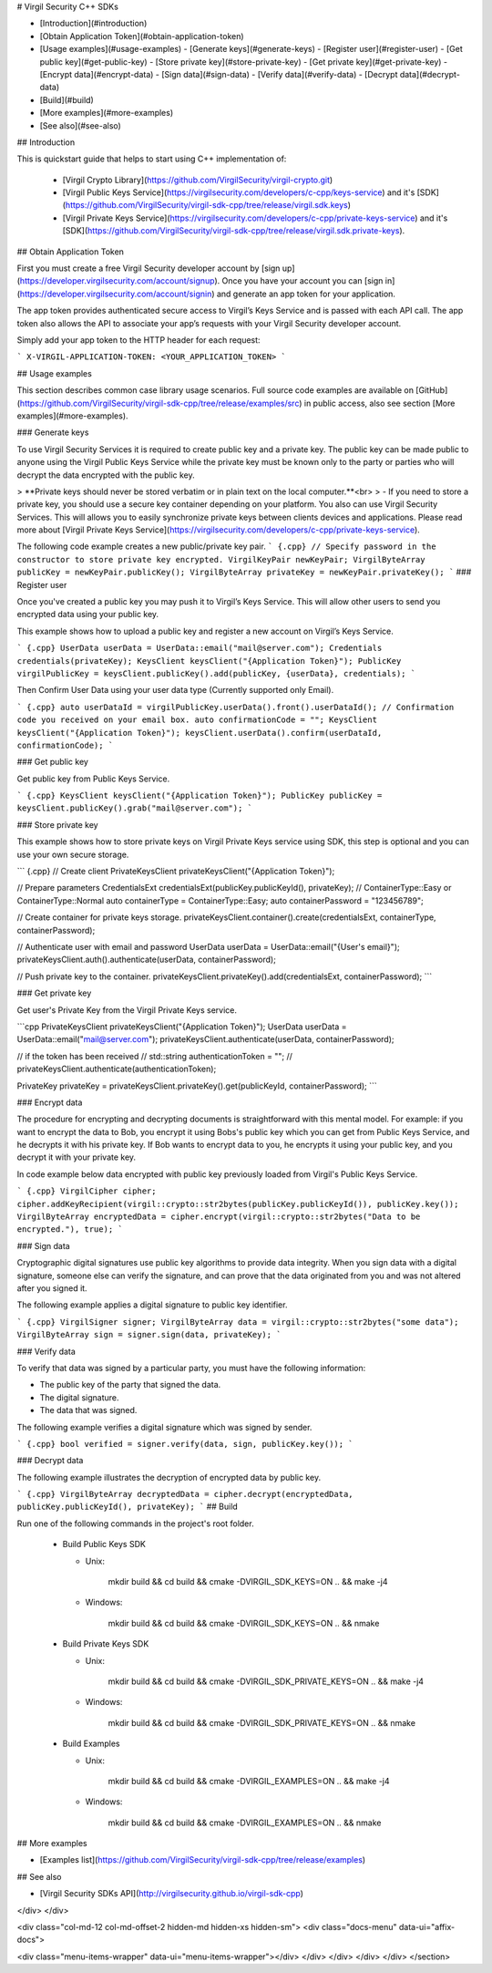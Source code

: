
# Virgil Security C++ SDKs

- [Introduction](#introduction)
- [Obtain Application Token](#obtain-application-token)
- [Usage examples](#usage-examples)
  - [Generate keys](#generate-keys)
  - [Register user](#register-user)
  - [Get public key](#get-public-key)
  - [Store private key](#store-private-key)
  - [Get private key](#get-private-key)
  - [Encrypt data](#encrypt-data)
  - [Sign data](#sign-data)
  - [Verify data](#verify-data)
  - [Decrypt data](#decrypt-data)
- [Build](#build)
- [More examples](#more-examples)
- [See also](#see-also)

## Introduction

This is quickstart guide that helps to start using C++ implementation of:

  * [Virgil Crypto Library](https://github.com/VirgilSecurity/virgil-crypto.git)
  * [Virgil Public Keys Service](https://virgilsecurity.com/developers/c-cpp/keys-service) and it's [SDK](https://github.com/VirgilSecurity/virgil-sdk-cpp/tree/release/virgil.sdk.keys)
  * [Virgil Private Keys Service](https://virgilsecurity.com/developers/c-cpp/private-keys-service) and it's [SDK](https://github.com/VirgilSecurity/virgil-sdk-cpp/tree/release/virgil.sdk.private-keys).

## Obtain Application Token

First you must create a free Virgil Security developer account by [sign up](https://developer.virgilsecurity.com/account/signup). Once you have your account you can [sign in](https://developer.virgilsecurity.com/account/signin) and generate an app token for your application.

The app token provides authenticated secure access to Virgil’s Keys Service and is passed with each API call. The app token also allows the API to associate your app’s requests with your Virgil Security developer account.

Simply add your app token to the HTTP header for each request:

```
X-VIRGIL-APPLICATION-TOKEN: <YOUR_APPLICATION_TOKEN>
```

## Usage examples

This section describes common case library usage scenarios.
Full source code examples are available on [GitHub](https://github.com/VirgilSecurity/virgil-sdk-cpp/tree/release/examples/src) in public access, also see section [More examples](#more-examples).

### Generate keys

To use Virgil Security Services it is required to create public key and a private key. The public key can be made public to anyone using the Virgil Public Keys Service while the private key must be known only to the party or parties who will decrypt the data encrypted with the public key.

> **Private keys should never be stored verbatim or in plain text on the local computer.**<br>
> \- If you need to store a private key, you should use a secure key container depending on your platform. You also can use Virgil Security Services. This will allows you to easily synchronize private keys between clients devices and applications. Please read more about [Virgil Private Keys Service](https://virgilsecurity.com/developers/c-cpp/private-keys-service).

The following code example creates a new public/private key pair.
``` {.cpp}
// Specify password in the constructor to store private key encrypted.
VirgilKeyPair newKeyPair;
VirgilByteArray publicKey = newKeyPair.publicKey();
VirgilByteArray privateKey = newKeyPair.privateKey();
```
### Register user

Once you've created a public key you may push it to Virgil’s Keys Service. This will allow other users to send you encrypted data using your public key.

This example shows how to upload a public key and register a new account on Virgil’s Keys Service.

``` {.cpp}
UserData userData = UserData::email("mail@server.com");
Credentials credentials(privateKey);
KeysClient keysClient("{Application Token}");
PublicKey virgilPublicKey = keysClient.publicKey().add(publicKey, {userData}, credentials);
```

Then Confirm User Data using your user data type (Currently supported only Email).

``` {.cpp}
auto userDataId = virgilPublicKey.userData().front().userDataId();
// Confirmation code you received on your email box.
auto confirmationCode = "";
KeysClient keysClient("{Application Token}");
keysClient.userData().confirm(userDataId, confirmationCode);
```

### Get public key

Get public key from Public Keys Service.

``` {.cpp}
KeysClient keysClient("{Application Token}");
PublicKey publicKey = keysClient.publicKey().grab("mail@server.com");
```


### Store private key

This example shows how to store private keys on Virgil Private Keys service using SDK, this step is optional and you can use your own secure storage.

``` {.cpp}
// Create client
PrivateKeysClient privateKeysClient("{Application Token}");

// Prepare parameters
CredentialsExt credentialsExt(publicKey.publicKeyId(), privateKey);
// ContainerType::Easy or ContainerType::Normal
auto containerType = ContainerType::Easy;
auto containerPassword = "123456789";

// Create container for private keys storage.
privateKeysClient.container().create(credentialsExt, containerType, containerPassword);

// Authenticate user with email and password
UserData userData = UserData::email("{User's email}");
privateKeysClient.auth().authenticate(userData, containerPassword);

// Push private key to the container.
privateKeysClient.privateKey().add(credentialsExt, containerPassword);
```

### Get private key

Get user's Private Key from the Virgil Private Keys service.

```cpp
PrivateKeysClient privateKeysClient("{Application Token}");
UserData userData = UserData::email("mail@server.com");
privateKeysClient.authenticate(userData, containerPassword);

// if the token has been received
// std::string authenticationToken = "";
// privateKeysClient.authenticate(authenticationToken);

PrivateKey privateKey = privateKeysClient.privateKey().get(publicKeyId, containerPassword);
```


### Encrypt data

The procedure for encrypting and decrypting documents is straightforward with this mental model. For example: if you want to encrypt the data to Bob, you encrypt it using Bobs's public key which you can get from Public Keys Service, and he decrypts it with his private key. If Bob wants to encrypt data to you, he encrypts it using your public key, and you decrypt it with your private key.

In code example below data encrypted with public key previously loaded from Virgil's Public Keys Service.

``` {.cpp}
VirgilCipher cipher;
cipher.addKeyRecipient(virgil::crypto::str2bytes(publicKey.publicKeyId()), publicKey.key());
VirgilByteArray encryptedData = cipher.encrypt(virgil::crypto::str2bytes("Data to be encrypted."), true);
```

### Sign data

Cryptographic digital signatures use public key algorithms to provide data integrity. When you sign data with a digital signature, someone else can verify the signature, and can prove that the data originated from you and was not altered after you signed it.

The following example applies a digital signature to public key identifier.

``` {.cpp}
VirgilSigner signer;
VirgilByteArray data = virgil::crypto::str2bytes("some data");
VirgilByteArray sign = signer.sign(data, privateKey);
```

### Verify data

To verify that data was signed by a particular party, you must have the following information:

* The public key of the party that signed the data.
* The digital signature.
* The data that was signed.

The following example verifies a digital signature which was signed by sender.

``` {.cpp}
bool verified = signer.verify(data, sign, publicKey.key());
```

### Decrypt data

The following example illustrates the decryption of encrypted data by public key.

``` {.cpp}
VirgilByteArray decryptedData = cipher.decrypt(encryptedData, publicKey.publicKeyId(), privateKey);
```
## Build

Run one of the following commands in the project's root folder.

  * Build Public Keys SDK

    * Unix:

            mkdir build && cd build && cmake -DVIRGIL_SDK_KEYS=ON .. && make -j4

    * Windows:

            mkdir build && cd build && cmake -DVIRGIL_SDK_KEYS=ON .. && nmake

  * Build Private Keys SDK

    * Unix:

            mkdir build && cd build && cmake -DVIRGIL_SDK_PRIVATE_KEYS=ON .. && make -j4

    * Windows:

            mkdir build && cd build && cmake -DVIRGIL_SDK_PRIVATE_KEYS=ON .. && nmake

  * Build Examples

    * Unix:

            mkdir build && cd build && cmake -DVIRGIL_EXAMPLES=ON .. && make -j4

    * Windows:

            mkdir build && cd build && cmake -DVIRGIL_EXAMPLES=ON .. && nmake


## More examples

* [Examples list](https://github.com/VirgilSecurity/virgil-sdk-cpp/tree/release/examples)

## See also

* [Virgil Security SDKs API](http://virgilsecurity.github.io/virgil-sdk-cpp)

</div>
</div>

<div class="col-md-12 col-md-offset-2 hidden-md hidden-xs hidden-sm">
<div class="docs-menu" data-ui="affix-docs">

<div class="menu-items-wrapper" data-ui="menu-items-wrapper"></div>
</div>
</div>
</div>
</div>
</section>
